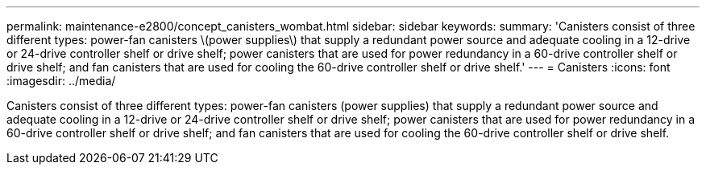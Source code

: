 ---
permalink: maintenance-e2800/concept_canisters_wombat.html
sidebar: sidebar
keywords: 
summary: 'Canisters consist of three different types: power-fan canisters \(power supplies\) that supply a redundant power source and adequate cooling in a 12-drive or 24-drive controller shelf or drive shelf; power canisters that are used for power redundancy in a 60-drive controller shelf or drive shelf; and fan canisters that are used for cooling the 60-drive controller shelf or drive shelf.'
---
= Canisters
:icons: font
:imagesdir: ../media/

[.lead]
Canisters consist of three different types: power-fan canisters (power supplies) that supply a redundant power source and adequate cooling in a 12-drive or 24-drive controller shelf or drive shelf; power canisters that are used for power redundancy in a 60-drive controller shelf or drive shelf; and fan canisters that are used for cooling the 60-drive controller shelf or drive shelf.
